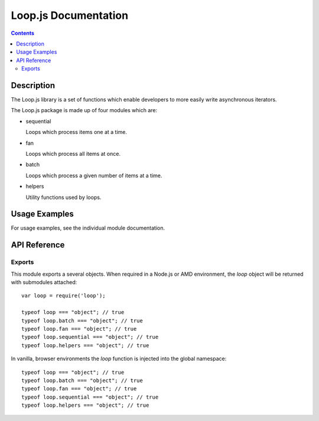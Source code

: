 ======================
Loop.js Documentation
======================

.. contents::

Description
===========

The Loop.js library is a set of functions which enable developers to more
easily write asynchronous iterators.

The Loop.js package is made up of four modules which are:

-   sequential

    Loops which process items one at a time.

-   fan

    Loops which process all items at once.

-   batch

    Loops which process a given number of items at a time.

-   helpers

    Utility functions used by loops.


Usage Examples
==============

For usage examples, see the individual module documentation.


API Reference
=============

Exports
-------

This module exports a several objects. When required in a Node.js or AMD
environment, the `loop` object will be returned with submodules attached::

    var loop = require('loop');

    typeof loop === "object"; // true
    typeof loop.batch === "object"; // true
    typeof loop.fan === "object"; // true
    typeof loop.sequential === "object"; // true
    typeof loop.helpers === "object"; // true

In vanilla, browser environments the `loop` function is injected into the
global namespace::

    typeof loop === "object"; // true
    typeof loop.batch === "object"; // true
    typeof loop.fan === "object"; // true
    typeof loop.sequential === "object"; // true
    typeof loop.helpers === "object"; // true
